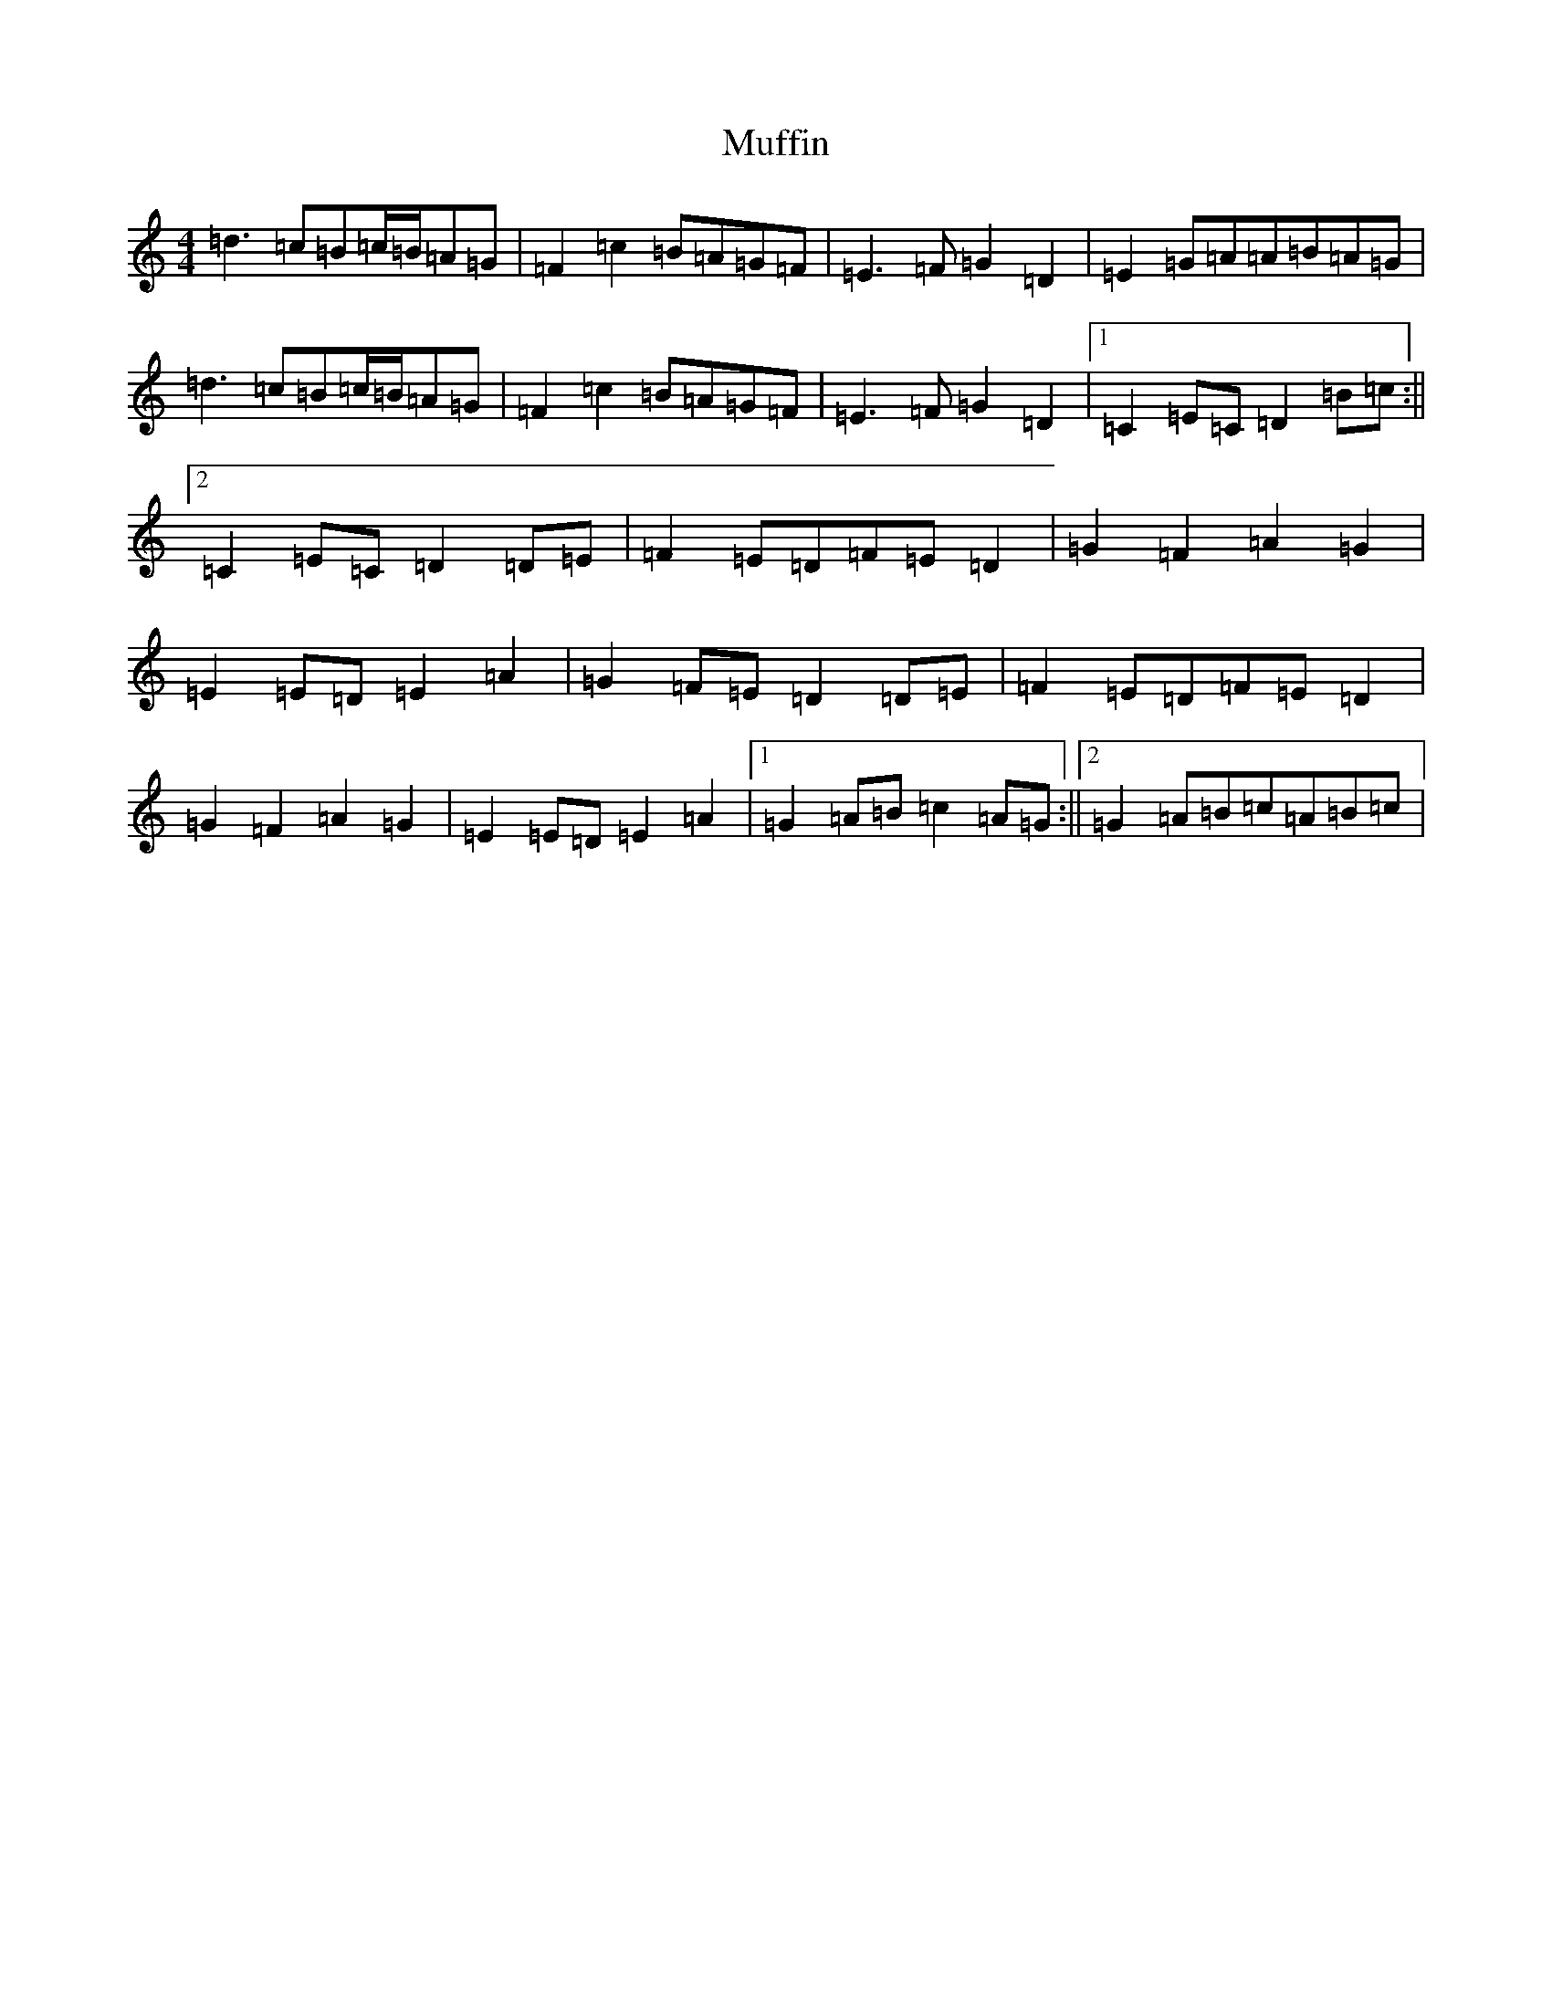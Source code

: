 X: 14949
T: Muffin
S: https://thesession.org/tunes/13681#setting24285
Z: G Major
R: march
M: 4/4
L: 1/8
K: C Major
=d3=c=B=c/2=B/2=A=G|=F2=c2=B=A=G=F|=E3=F=G2=D2|=E2=G=A=A=B=A=G|=d3=c=B=c/2=B/2=A=G|=F2=c2=B=A=G=F|=E3=F=G2=D2|1=C2=E=C=D2=B=c:||2=C2=E=C=D2=D=E|=F2=E=D=F=E=D2|=G2=F2=A2=G2|=E2=E=D=E2=A2|=G2=F=E=D2=D=E|=F2=E=D=F=E=D2|=G2=F2=A2=G2|=E2=E=D=E2=A2|1=G2=A=B=c2=A=G:||2=G2=A=B=c=A=B=c|